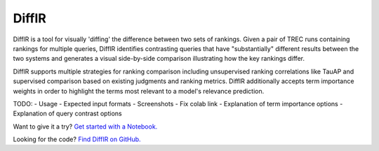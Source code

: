 DiffIR
=========================================
DiffIR is a tool for visually 'diffing' the difference between two sets of rankings. Given a pair of TREC runs containing rankings for multiple queries, DiffIR identifies contrasting queries that have "substantially" different results between the two systems and generates a visual side-by-side comparison illustrating how the key rankings differ.

DiffIR supports multiple strategies for ranking comparison including unsupervised ranking correlations like TauAP and supervised comparison based on existing judgments and ranking metrics. DiffIR additionally accepts term importance weights in order to highlight the terms most relevant to a model's relevance prediction.

TODO:
- Usage
- Expected input formats
- Screenshots
- Fix colab link
- Explanation of term importance options
- Explanation of query contrast options

Want to give it a try? `Get started with a Notebook. <https://colab.research.google.com>`_ |Colab Badge|

Looking for the code? `Find DiffIR on GitHub. <https://github.com/capreolus-ir/diffir>`_

.. |Colab Badge| image:: https://colab.research.google.com/assets/colab-badge.svg
    :alt: Open in Colab
    :scale: 100%
    :target: https://colab.research.google.com



